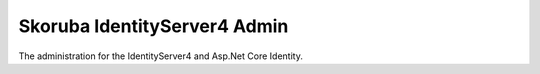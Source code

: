 Skoruba IdentityServer4 Admin
###############################

.. image:: https://raw.githubusercontent.com/skoruba/IdentityServer4.Admin/master/docs/Images/Reborn.IdentityServer4.Admin-Logo-ReadMe.png
   :align: center
  
The administration for the IdentityServer4 and Asp.Net Core Identity.
